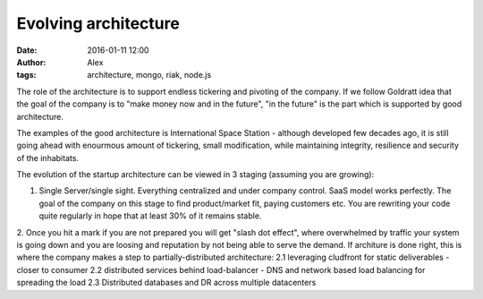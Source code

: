 Evolving architecture
#####################
:date: 2016-01-11 12:00
:author: Alex
:tags: architecture, mongo, riak, node.js 

The role of the architecture is to support endless tickering and pivoting of the company. If we follow Goldratt idea that the goal of the company is to "make money now and in the future", "in the future" is the part which is supported by good architecture. 

The examples of the good architecture is International Space Station - although developed few decades ago, it is still going ahead with enourmous amount of tickering, small modification, while maintaining integrity, resilience and security of the inhabitats.

The evolution of the startup architecture can be viewed in 3 staging (assuming you are growing):

1. Single Server/single sight. Everything centralized and under company control. SaaS model works perfectly. The goal of the company on this stage to find product/market fit, paying customers etc. You are rewriting your code quite regularly in hope that at least 30% of it remains stable.

2. Once you hit a mark if you are not prepared you will get "slash dot effect", where overwhelmed by traffic your system is going down and you are loosing and reputation by not being able to serve the demand. If architure is done right, this is where the company makes a step to partially-distributed architecture: 
2.1 leveraging cludfront for static deliverables - closer to consumer
2.2 distributed services behind load-balancer - DNS and network based load balancing for spreading the load
2.3 Distributed databases and DR across multiple datacenters 
 

